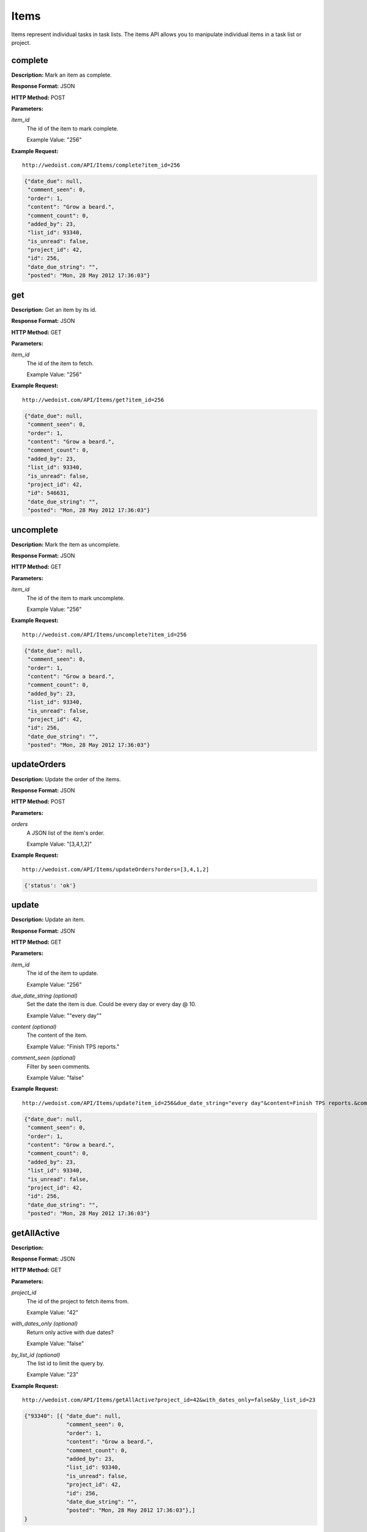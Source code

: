 Items
-----

Items represent individual tasks in task lists. The items API allows you to manipulate individual items in a task list or project.

complete
~~~~~~~~

**Description:** Mark an item as complete.

**Response Format:** JSON

**HTTP Method:** POST

**Parameters:**

    
*item_id*
    The id of the item to mark complete.
    
    Example Value: "256" 

**Example Request:** ::

    http://wedoist.com/API/Items/complete?item_id=256

.. code-block:: json
    
   {"date_due": null, 
    "comment_seen": 0, 
    "order": 1, 
    "content": "Grow a beard.", 
    "comment_count": 0, 
    "added_by": 23, 
    "list_id": 93340, 
    "is_unread": false, 
    "project_id": 42, 
    "id": 256, 
    "date_due_string": "", 
    "posted": "Mon, 28 May 2012 17:36:03"}
   
get
~~~

**Description:** Get an item by its id.

**Response Format:** JSON

**HTTP Method:** GET

**Parameters:**

    
*item_id*
    The id of the item to fetch.
    
    Example Value: "256" 

**Example Request:** ::

    http://wedoist.com/API/Items/get?item_id=256

.. code-block:: json
    
   {"date_due": null, 
    "comment_seen": 0, 
    "order": 1, 
    "content": "Grow a beard.", 
    "comment_count": 0, 
    "added_by": 23, 
    "list_id": 93340, 
    "is_unread": false, 
    "project_id": 42, 
    "id": 546631, 
    "date_due_string": "", 
    "posted": "Mon, 28 May 2012 17:36:03"}
   
uncomplete
~~~~~~~~~~

**Description:** Mark the item as uncomplete.

**Response Format:** JSON

**HTTP Method:** GET

**Parameters:**

    
*item_id*
    The id of the item to mark uncomplete.
    
    Example Value: "256" 

**Example Request:** ::

    http://wedoist.com/API/Items/uncomplete?item_id=256

.. code-block:: json
    
   {"date_due": null, 
    "comment_seen": 0, 
    "order": 1, 
    "content": "Grow a beard.", 
    "comment_count": 0, 
    "added_by": 23, 
    "list_id": 93340, 
    "is_unread": false, 
    "project_id": 42, 
    "id": 256, 
    "date_due_string": "", 
    "posted": "Mon, 28 May 2012 17:36:03"}
   
updateOrders
~~~~~~~~~~~~

**Description:** Update the order of the items.

**Response Format:** JSON

**HTTP Method:** POST

**Parameters:**

    
*orders*
    A JSON list of the item's order.
    
    Example Value: "[3,4,1,2]" 

**Example Request:** ::

    http://wedoist.com/API/Items/updateOrders?orders=[3,4,1,2]

.. code-block:: json
    
   {'status': 'ok'}
   
update
~~~~~~

**Description:** Update an item.

**Response Format:** JSON

**HTTP Method:** GET

**Parameters:**

    
*item_id*
    The id of the item to update.
    
    Example Value: "256" 
*due_date_string (optional)*
    Set the date the item is due. Could be every day or every day @ 10.
    
    Example Value: ""every day"" 
*content (optional)*
    The content of the item.
    
    Example Value: "Finish TPS reports." 
*comment_seen (optional)*
    Filter by seen comments.
    
    Example Value: "false" 

**Example Request:** ::

    http://wedoist.com/API/Items/update?item_id=256&due_date_string="every day"&content=Finish TPS reports.&comment_seen=false

.. code-block:: json
    
   {"date_due": null, 
    "comment_seen": 0, 
    "order": 1, 
    "content": "Grow a beard.", 
    "comment_count": 0, 
    "added_by": 23, 
    "list_id": 93340, 
    "is_unread": false, 
    "project_id": 42, 
    "id": 256, 
    "date_due_string": "", 
    "posted": "Mon, 28 May 2012 17:36:03"}
   
getAllActive
~~~~~~~~~~~~

**Description:** 

**Response Format:** JSON

**HTTP Method:** GET

**Parameters:**

    
*project_id*
    The id of the project to fetch items from.
    
    Example Value: "42" 
*with_dates_only (optional)*
    Return only active with due dates?
    
    Example Value: "false" 
*by_list_id (optional)*
    The list id to limit the query by.
    
    Example Value: "23" 

**Example Request:** ::

    http://wedoist.com/API/Items/getAllActive?project_id=42&with_dates_only=false&by_list_id=23

.. code-block:: json
    
   {"93340": [{ "date_due": null, 
                "comment_seen": 0, 
                "order": 1, 
                "content": "Grow a beard.", 
                "comment_count": 0, 
                "added_by": 23, 
                "list_id": 93340, 
                "is_unread": false, 
                "project_id": 42, 
                "id": 256, 
                "date_due_string": "", 
                "posted": "Mon, 28 May 2012 17:36:03"},]
   }
   
add
~~~

**Description:** 

**Response Format:** JSON

**HTTP Method:** GET

**Parameters:**

    
*content*
    The content of the item.
    
    Example Value: "Finish TPS reports." 
*list_id*
    The id of the list to add the item to.
    
    Example Value: "256" 
*due_date_string (optional)*
    Set the date the item is due. Could be every day or every day @ 10.
    
    Example Value: "none" 
*order (optional)*
    The order of the item reltive to other items in this list.
    
    Example Value: "2" 
*ignore_date_error (optional)*
    Ignore errors with the date.
    
    Example Value: "false" 
*note (optional)*
    Add an optional note
    
    Example Value: "Simple note." 

**Example Request:** ::

    http://wedoist.com/API/Items/add?content=Finish TPS reports.&list_id=256&due_date_string=none&order=2&ignore_date_error=false&note=Simple note.

.. code-block:: json
    
   {"date_due": null, 
    "comment_seen": 0, 
    "order": 1, 
    "content": "Grow a beard.", 
    "comment_count": 0, 
    "added_by": 23, 
    "list_id": 93340, 
    "is_unread": false, 
    "project_id": 42, 
    "id": 256, 
    "date_due_string": "", 
    "posted": "Mon, 28 May 2012 17:36:03"}
   
getActive
~~~~~~~~~

**Description:** Get all active items from a list.

**Response Format:** JSON

**HTTP Method:** GET

**Parameters:**

    
*list_id*
    The id of the list to get the items from.
    
    Example Value: "486" 

**Example Request:** ::

    http://wedoist.com/API/Items/getActive?list_id=486

.. code-block:: json
    
    [ { "date_due": null, 
        "comment_seen": 0, 
        "order": 1, 
        "content": "Grow a beard.", 
        "comment_count": 0, 
        "added_by": 23, 
        "list_id": 93340, 
        "is_unread": false, 
        "project_id": 42, 
        "id": 546631, 
        "date_due_string": "", 
        "posted": "Mon, 28 May 2012 17:36:03"
      },
   ]
   
   
query
~~~~~

**Description:** Query all of the projects items.

**Response Format:** JSON

**HTTP Method:** GET

**Parameters:**

    
*project_id*
    The project to query.
    
    Example Value: "42" 
*queries*
    A JSON list of queries.
    
    Example Value: "TPS Reports" 
*user_id (optional)*
    Filter by user_id.
    
    Example Value: "23" 
*as_count (optional)*
    Return only counts.
    
    Example Value: "false" 

**Example Request:** ::

    http://wedoist.com/API/Items/query?project_id=42&queries=TPS Reports&user_id=23&as_count=false

.. code-block:: json
    
   {"date_due": null, 
    "comment_seen": 0, 
    "order": 1, 
    "content": "Grow a beard.", 
    "comment_count": 0, 
    "added_by": 23, 
    "list_id": 93340, 
    "is_unread": false, 
    "project_id": 42, 
    "id": 256, 
    "date_due_string": "", 
    "posted": "Mon, 28 May 2012 17:36:03"}
   
getCompleted
~~~~~~~~~~~~

**Description:** 

**Response Format:** JSON

**HTTP Method:** GET

**Parameters:**

    
*list_id*
    The list to fetch completed items from.
    
    Example Value: "256" 
*offset (optional)*
    The offset to the first returned item.
    
    Example Value: "10" 
*limit (optional)*
    The maximum number of items to return.
    
    Example Value: "30" 

**Example Request:** ::

    http://wedoist.com/API/Items/getCompleted?list_id=256&offset=10&limit=30

.. code-block:: json
    
   {"items": [{ "date_due": null, 
                "comment_seen": 0, 
                "order": 1, 
                "content": "Grow a beard.", 
                "comment_count": 0, 
                "added_by": 23, 
                "list_id": 93340, 
                "is_unread": false, 
                "project_id": 42, 
                "id": 256, 
                "date_due_string": "", 
                "posted": "Mon, 28 May 2012 17:36:03"}]}, 
    "users":[{"default_project": 42, 
              "has_to_setup": false, 
              "email": "foo@bar.com", 
              "number_of_projects": 2, 
              "join_date": "Sun, 13 May 2012 20:20:53", 
              "avatar": "254bd140e8520bb8e25b5d2da98244b2", 
              "full_name": "Frank Wedoist", 
              "promo.guided_tour": true, 
              "timezone": "America\/Chicago", 
              "id": 23}]
    }
   
delete
~~~~~~

**Description:** 

**Response Format:** JSON

**HTTP Method:** GET

**Parameters:**

    
*item_id*
    The id of the item to delete.
    
    Example Value: "256" 

**Example Request:** ::

    http://wedoist.com/API/Items/delete?item_id=256

.. code-block:: json
    
   {"date_due": null, 
    "comment_seen": 0, 
    "order": 1, 
    "content": "Grow a beard.", 
    "comment_count": 0, 
    "added_by": 23, 
    "list_id": 93340, 
    "is_unread": false, 
    "project_id": 42, 
    "id": 256, 
    "date_due_string": "", 
    "posted": "Mon, 28 May 2012 17:36:03"}
   



